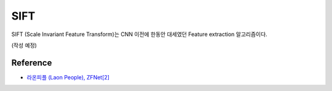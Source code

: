 =====
SIFT
=====

SIFT (Scale Invariant Feature Transform)는 CNN 이전에 한동안 대세였던 Feature extraction 알고리즘이다.

(작성 예정)


Reference
==========

* `라온피플 (Laon People), ZFNet[2] <https://laonple.blog.me/220594258301>`_
